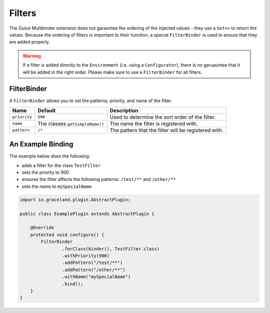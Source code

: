 #######
Filters
#######


The Guice Multibinder extension does not garauntee the ordering of the injected values - they use a
``Set<>`` to return the values. Because the ordering of filters is important to their function, a
special ``FilterBinder`` is used to ensure that they are added properly.

.. warning:: If a filter is added directly to the ``Environment`` (i.e. using a ``Configurator``),
             there is no garuauntee that it will be added in the right order. Please make sure
             to use a ``FilterBinder`` for all filters.


FilterBinder
============

A ``FilterBinder`` allows you to set the patterns, priority, and name of the filter.

==============  ==================================  ======================================================
Name            Default                             Description
==============  ==================================  ======================================================
``priority``    ``500``                             Used to determine the sort order of the filter.
``name``        The classes ``getSimpleName()``     The name the filter is registered with.
``pattern``     ``/*``                              The pattern that the filter will be registered with.
==============  ==================================  ======================================================


An Example Binding
==================

The example below does the following:

- adds a filter for the class ``TestFilter``
- sets the priority to 900
- ensures the filter affects the following patterns: ``/test/**`` and ``/other/**``
- sets the name to ``mySpecialName``

.. code-block:: java

    import io.graceland.plugin.AbstractPlugin;

    public class ExamplePlugin extends AbstractPlugin {

        @Override
        protected void configure() {
            FilterBinder
                    .forClass(binder(), TestFilter.class)
                    .withPriority(900)
                    .addPattern("/test/**")
                    .addPattern("/other/**")
                    .withName("mySpecialName")
                    .bind();
        }
    }
